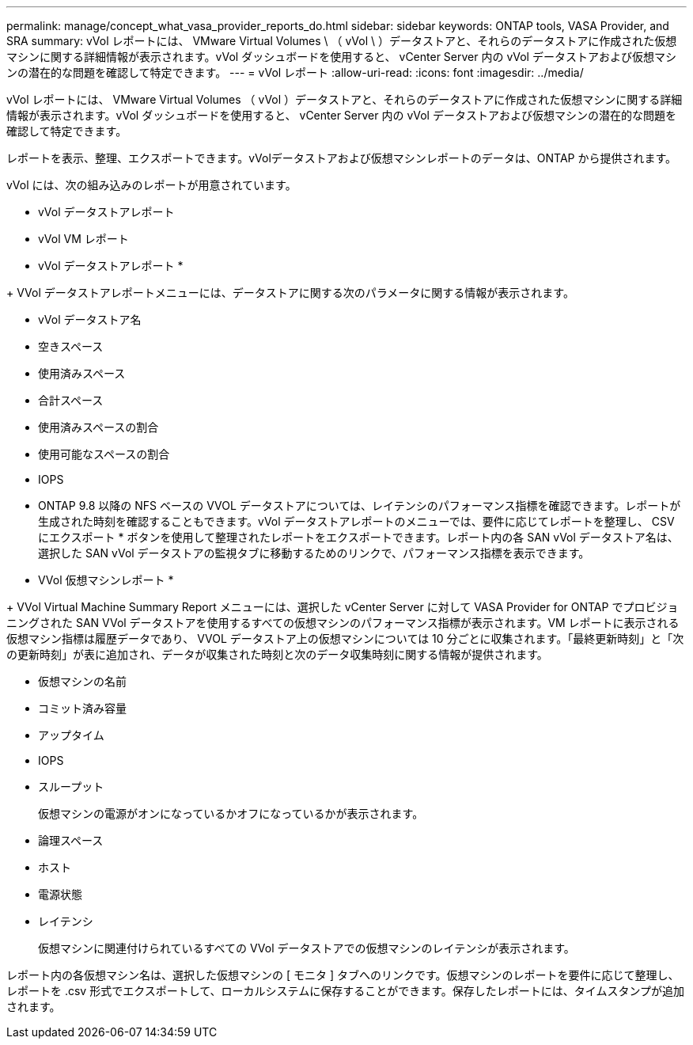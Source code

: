---
permalink: manage/concept_what_vasa_provider_reports_do.html 
sidebar: sidebar 
keywords: ONTAP tools, VASA Provider, and SRA 
summary: vVol レポートには、 VMware Virtual Volumes \ （ vVol \ ）データストアと、それらのデータストアに作成された仮想マシンに関する詳細情報が表示されます。vVol ダッシュボードを使用すると、 vCenter Server 内の vVol データストアおよび仮想マシンの潜在的な問題を確認して特定できます。 
---
= vVol レポート
:allow-uri-read: 
:icons: font
:imagesdir: ../media/


[role="lead"]
vVol レポートには、 VMware Virtual Volumes （ vVol ）データストアと、それらのデータストアに作成された仮想マシンに関する詳細情報が表示されます。vVol ダッシュボードを使用すると、 vCenter Server 内の vVol データストアおよび仮想マシンの潜在的な問題を確認して特定できます。

レポートを表示、整理、エクスポートできます。vVolデータストアおよび仮想マシンレポートのデータは、ONTAP から提供されます。

vVol には、次の組み込みのレポートが用意されています。

* vVol データストアレポート
* vVol VM レポート


* vVol データストアレポート *

+ VVol データストアレポートメニューには、データストアに関する次のパラメータに関する情報が表示されます。

* vVol データストア名
* 空きスペース
* 使用済みスペース
* 合計スペース
* 使用済みスペースの割合
* 使用可能なスペースの割合
* IOPS
* ONTAP 9.8 以降の NFS ベースの VVOL データストアについては、レイテンシのパフォーマンス指標を確認できます。レポートが生成された時刻を確認することもできます。vVol データストアレポートのメニューでは、要件に応じてレポートを整理し、 CSV にエクスポート * ボタンを使用して整理されたレポートをエクスポートできます。レポート内の各 SAN vVol データストア名は、選択した SAN vVol データストアの監視タブに移動するためのリンクで、パフォーマンス指標を表示できます。


* VVol 仮想マシンレポート *

+ VVol Virtual Machine Summary Report メニューには、選択した vCenter Server に対して VASA Provider for ONTAP でプロビジョニングされた SAN VVol データストアを使用するすべての仮想マシンのパフォーマンス指標が表示されます。VM レポートに表示される仮想マシン指標は履歴データであり、 VVOL データストア上の仮想マシンについては 10 分ごとに収集されます。「最終更新時刻」と「次の更新時刻」が表に追加され、データが収集された時刻と次のデータ収集時刻に関する情報が提供されます。

* 仮想マシンの名前
* コミット済み容量
* アップタイム
* IOPS
* スループット
+
仮想マシンの電源がオンになっているかオフになっているかが表示されます。

* 論理スペース
* ホスト
* 電源状態
* レイテンシ
+
仮想マシンに関連付けられているすべての VVol データストアでの仮想マシンのレイテンシが表示されます。



レポート内の各仮想マシン名は、選択した仮想マシンの [ モニタ ] タブへのリンクです。仮想マシンのレポートを要件に応じて整理し、レポートを .csv 形式でエクスポートして、ローカルシステムに保存することができます。保存したレポートには、タイムスタンプが追加されます。
